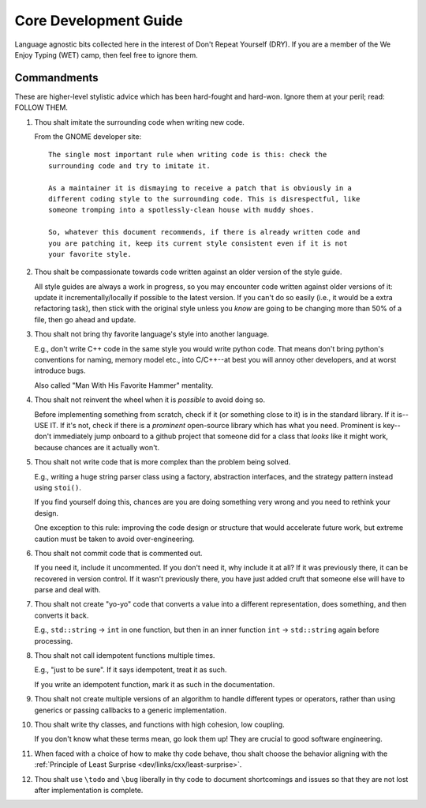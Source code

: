 .. SPDX-License-Identifier:  MIT

.. _dev/core-guide:

======================
Core Development Guide
======================

Language agnostic bits collected here in the interest of Don't Repeat Yourself
(DRY). If you are a member of the We Enjoy Typing (WET) camp, then feel free to
ignore them.

Commandments
============

These are higher-level stylistic advice which has been hard-fought and
hard-won. Ignore them at your peril; read: FOLLOW THEM.

#. Thou shalt imitate the surrounding code when writing new code.

   From the GNOME developer site::

    The single most important rule when writing code is this: check the
    surrounding code and try to imitate it.

    As a maintainer it is dismaying to receive a patch that is obviously in a
    different coding style to the surrounding code. This is disrespectful, like
    someone tromping into a spotlessly-clean house with muddy shoes.

    So, whatever this document recommends, if there is already written code and
    you are patching it, keep its current style consistent even if it is not
    your favorite style.

#. Thou shalt be compassionate towards code written against an older version of
   the style guide.

   All style guides are always a work in progress, so you may encounter code
   written against older versions of it: update it incrementally/locally if
   possible to the latest version. If you can't do so easily (i.e., it would be
   a extra refactoring task), then stick with the original style unless you
   *know* are going to be changing more than 50% of a file, then go ahead and
   update.

#. Thou shalt not bring thy favorite language's style into another language.

   E.g., don't write C++ code in the same style you would write python
   code. That means don't bring python's conventions for naming, memory model
   etc., into C/C++--at best you will annoy other developers, and at worst
   introduce bugs.

   Also called "Man With His Favorite Hammer" mentality.

#. Thou shalt not reinvent the wheel when it is *possible* to avoid doing so.

   Before implementing something from scratch, check if it (or something close
   to it) is in the standard library. If it is--USE IT. If it's not, check if
   there is a *prominent* open-source library which has what you need. Prominent
   is key--don't immediately jump onboard to a github project that someone did
   for a class that *looks* like it might work, because chances are it actually
   won't.

#. Thou shalt not write code that is more complex than the problem being solved.

   E.g., writing a huge string parser class using a factory, abstraction interfaces,
   and the strategy pattern instead using ``stoi()``.

   If you find yourself doing this, chances are you are doing something very
   wrong and you need to rethink your design.

   One exception to this rule: improving the code design or structure that would
   accelerate future work, but extreme caution must be taken to avoid
   over-engineering.

#. Thou shalt not commit code that is commented out.

   If you need it, include it uncommented. If you don't need it, why include it
   at all?  If it was previously there, it can be recovered in version
   control. If it wasn't previously there, you have just added cruft that
   someone else will have to parse and deal with.

#. Thou shalt not create "yo-yo" code that converts a value into a different
   representation, does something, and then converts it back.

   E.g., ``std::string`` -> ``int`` in one function, but then in an inner
   function ``int`` -> ``std::string`` again before processing.

#. Thou shalt not call idempotent functions multiple times.

   E.g., "just to be sure". If it says idempotent, treat it as such.

   If you write an idempotent function, mark it as such in the documentation.

#. Thou shalt not create multiple versions of an algorithm to handle different
   types or operators, rather than using generics or passing callbacks to a
   generic implementation.

#. Thou shalt write thy classes, and functions with high cohesion, low coupling.

   If you don't know what these terms mean, go look them up! They are crucial to
   good software engineering.

#. When faced with a choice of how to make thy code behave, thou shalt choose
   the behavior aligning with the :ref:`Principle of Least Surprise
   <dev/links/cxx/least-surprise>`.

#. Thou shalt use ``\todo`` and ``\bug`` liberally in thy code to document
   shortcomings and issues so that they are not lost after implementation is
   complete.
